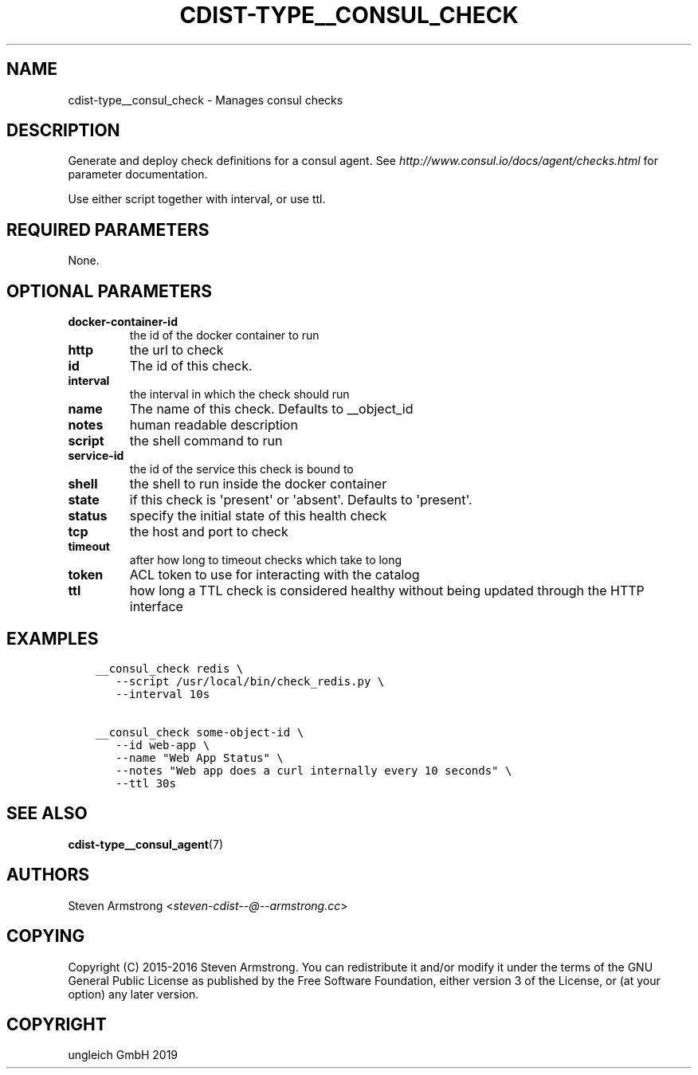 .\" Man page generated from reStructuredText.
.
.TH "CDIST-TYPE__CONSUL_CHECK" "7" "May 17, 2019" "5.0.2" "cdist"
.
.nr rst2man-indent-level 0
.
.de1 rstReportMargin
\\$1 \\n[an-margin]
level \\n[rst2man-indent-level]
level margin: \\n[rst2man-indent\\n[rst2man-indent-level]]
-
\\n[rst2man-indent0]
\\n[rst2man-indent1]
\\n[rst2man-indent2]
..
.de1 INDENT
.\" .rstReportMargin pre:
. RS \\$1
. nr rst2man-indent\\n[rst2man-indent-level] \\n[an-margin]
. nr rst2man-indent-level +1
.\" .rstReportMargin post:
..
.de UNINDENT
. RE
.\" indent \\n[an-margin]
.\" old: \\n[rst2man-indent\\n[rst2man-indent-level]]
.nr rst2man-indent-level -1
.\" new: \\n[rst2man-indent\\n[rst2man-indent-level]]
.in \\n[rst2man-indent\\n[rst2man-indent-level]]u
..
.SH NAME
.sp
cdist\-type__consul_check \- Manages consul checks
.SH DESCRIPTION
.sp
Generate and deploy check definitions for a consul agent.
See \fI\%http://www.consul.io/docs/agent/checks.html\fP for parameter documentation.
.sp
Use either script together with interval, or use ttl.
.SH REQUIRED PARAMETERS
.sp
None.
.SH OPTIONAL PARAMETERS
.INDENT 0.0
.TP
.B docker\-container\-id
the id of the docker container to run
.TP
.B http
the url to check
.TP
.B id
The id of this check.
.TP
.B interval
the interval in which the check should run
.TP
.B name
The name of this check. Defaults to __object_id
.TP
.B notes
human readable description
.TP
.B script
the shell command to run
.TP
.B service\-id
the id of the service this check is bound to
.TP
.B shell
the shell to run inside the docker container
.TP
.B state
if this check is \(aqpresent\(aq or \(aqabsent\(aq. Defaults to \(aqpresent\(aq.
.TP
.B status
specify the initial state of this health check
.TP
.B tcp
the host and port to check
.TP
.B timeout
after how long to timeout checks which take to long
.TP
.B token
ACL token to use for interacting with the catalog
.TP
.B ttl
how long a TTL check is considered healthy without being updated through the
HTTP interface
.UNINDENT
.SH EXAMPLES
.INDENT 0.0
.INDENT 3.5
.sp
.nf
.ft C
__consul_check redis \e
   \-\-script /usr/local/bin/check_redis.py \e
   \-\-interval 10s

__consul_check some\-object\-id \e
   \-\-id web\-app \e
   \-\-name "Web App Status" \e
   \-\-notes "Web app does a curl internally every 10 seconds" \e
   \-\-ttl 30s
.ft P
.fi
.UNINDENT
.UNINDENT
.SH SEE ALSO
.sp
\fBcdist\-type__consul_agent\fP(7)
.SH AUTHORS
.sp
Steven Armstrong <\fI\%steven\-cdist\-\-@\-\-armstrong.cc\fP>
.SH COPYING
.sp
Copyright (C) 2015\-2016 Steven Armstrong. You can redistribute it
and/or modify it under the terms of the GNU General Public License as
published by the Free Software Foundation, either version 3 of the
License, or (at your option) any later version.
.SH COPYRIGHT
ungleich GmbH 2019
.\" Generated by docutils manpage writer.
.
